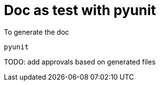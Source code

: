 = Doc as test with pyunit

To generate the doc
----
pyunit
----

TODO: add approvals based on generated files
